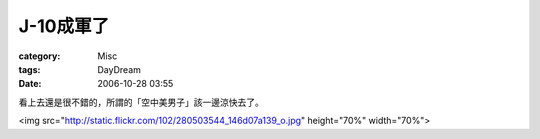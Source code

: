 ##############
J-10成軍了
##############
:category: Misc
:tags: DayDream
:date: 2006-10-28 03:55



看上去還是很不錯的，所謂的「空中美男子」該一邊涼快去了。

<img src="http://static.flickr.com/102/280503544_146d07a139_o.jpg" height="70%" width="70%">

